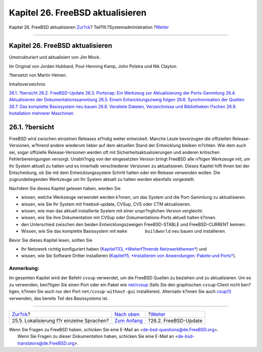 =================================
Kapitel 26. FreeBSD aktualisieren
=================================

.. raw:: html

   <div class="navheader">

Kapitel 26. FreeBSD aktualisieren
`Zur?ck <lang-setup.html>`__?
Teil?III.?Systemadministration
?\ `Weiter <updating-upgrading-freebsdupdate.html>`__

--------------

.. raw:: html

   </div>

.. raw:: html

   <div class="chapter">

.. raw:: html

   <div class="titlepage" xmlns="">

.. raw:: html

   <div>

.. raw:: html

   <div>

Kapitel 26. FreeBSD aktualisieren
---------------------------------

.. raw:: html

   </div>

.. raw:: html

   <div>

Umstrukturiert und aktualisiert von Jim Mock.

.. raw:: html

   </div>

.. raw:: html

   <div>

Im Original von Jordan Hubbard, Poul-Henning Kamp, John Polstra und Nik
Clayton.

.. raw:: html

   </div>

.. raw:: html

   <div>

?bersetzt von Martin Heinen.

.. raw:: html

   </div>

.. raw:: html

   </div>

.. raw:: html

   </div>

.. raw:: html

   <div class="toc">

.. raw:: html

   <div class="toc-title">

Inhaltsverzeichnis

.. raw:: html

   </div>

`26.1.
?bersicht <updating-upgrading.html#updating-upgrading-synopsis>`__
`26.2. FreeBSD-Update <updating-upgrading-freebsdupdate.html>`__
`26.3. Portsnap: Ein Werkzeug zur Aktualisierung der
Ports-Sammlung <updating-upgrading-portsnap.html>`__
`26.4. Aktualisieren der
Dokumentationssammlung <updating-upgrading-documentation.html>`__
`26.5. Einem Entwicklungszweig folgen <current-stable.html>`__
`26.6. Synchronisation der Quellen <synching.html>`__
`26.7. Das komplette Basissystem neu bauen <makeworld.html>`__
`26.8. Veraltete Dateien, Verzeichnisse und Bibliotheken
l?schen <make-delete-old.html>`__
`26.9. Installation mehrerer Maschinen <small-lan.html>`__

.. raw:: html

   </div>

.. raw:: html

   <div class="sect1">

.. raw:: html

   <div class="titlepage" xmlns="">

.. raw:: html

   <div>

.. raw:: html

   <div>

26.1. ?bersicht
---------------

.. raw:: html

   </div>

.. raw:: html

   </div>

.. raw:: html

   </div>

FreeBSD wird zwischen einzelnen Releases st?ndig weiter entwickelt.
Manche Leute bevorzugen die offiziellen Release-Versionen, w?hrend
andere wiederum lieber auf dem aktuellen Stand der Entwicklung bleiben
m?chten. Wie dem auch sei, sogar offizielle Release-Versionen werden oft
mit Sicherheitsaktualisierungen und anderen kritischen
Fehlerbereinigungen versorgt. Unabh?ngig von der eingesetzten Version
bringt FreeBSD alle n?tigen Werkzeuge mit, um ihr System aktuell zu
halten und es innerhalb verschiedener Versionen zu aktualisieren. Dieses
Kapitel hilft Ihnen bei der Entscheidung, ob Sie mit dem
Entwicklungssystem Schritt halten oder ein Release verwenden wollen. Die
zugrundeliegenden Werkzeuge um Ihr System aktuell zu halten werden
ebenfalls vorgestellt.

Nachdem Sie dieses Kapitel gelesen haben, werden Sie

.. raw:: html

   <div class="itemizedlist">

-  wissen, welche Werkzeuge verwendet werden k?nnen, um das System und
   die Port-Sammlung zu aktualisieren.

-  wissen, wie Sie Ihr System mit freebsd-update, CVSup, CVS oder CTM
   aktualisieren.

-  wissen, wie man das aktuell installierte System mit einer
   urspr?nglichen Version vergleicht.

-  wissen, wie Sie ihre Dokumentation mit CVSup oder
   Dokumentations-Ports aktuell halten k?nnen.

-  den Unterschied zwischen den beiden Entwicklungszweigen
   FreeBSD-STABLE und FreeBSD-CURRENT kennen.

-  Wissen, wie Sie das komplette Basissystem mit
   ``make       buildworld`` neu bauen und installieren.

.. raw:: html

   </div>

Bevor Sie dieses Kapitel lesen, sollten Sie

.. raw:: html

   <div class="itemizedlist">

-  Ihr Netzwerk richtig konfiguriert haben (`Kapitel?33, *Weiterf?hrende
   Netzwerkthemen* <advanced-networking.html>`__) und

-  wissen, wie Sie Software Dritter installieren (`Kapitel?5,
   *Installieren von Anwendungen: Pakete und Ports* <ports.html>`__).

.. raw:: html

   </div>

.. raw:: html

   <div class="note" xmlns="">

Anmerkung:
~~~~~~~~~~

Im gesamten Kapitel wird der Befehl ``cvsup`` verwendet, um die FreeBSD
Quellen zu beziehen und zu aktualisieren. Um es zu verwenden, ben?tigen
Sie einen Port oder ein Paket wie
`net/cvsup <http://www.freebsd.org/cgi/url.cgi?ports/net/cvsup/pkg-descr>`__
(falls Sie den graphischen ``cvsup``-Client nicht ben?tigen, k?nnen Sie
auch nur den Port ``net/cvsup-without-gui`` installieren). Alternativ
k?nnen Sie auch
`csup(1) <http://www.FreeBSD.org/cgi/man.cgi?query=csup&sektion=1>`__
verwenden, das bereits Teil des Basissystems ist.

.. raw:: html

   </div>

.. raw:: html

   </div>

.. raw:: html

   </div>

.. raw:: html

   <div class="navfooter">

--------------

+----------------------------------------------+----------------------------------------------+---------------------------------------------------------+
| `Zur?ck <lang-setup.html>`__?                | `Nach oben <system-administration.html>`__   | ?\ `Weiter <updating-upgrading-freebsdupdate.html>`__   |
+----------------------------------------------+----------------------------------------------+---------------------------------------------------------+
| 25.5. Lokalisierung f?r einzelne Sprachen?   | `Zum Anfang <index.html>`__                  | ?26.2. FreeBSD-Update                                   |
+----------------------------------------------+----------------------------------------------+---------------------------------------------------------+

.. raw:: html

   </div>

| Wenn Sie Fragen zu FreeBSD haben, schicken Sie eine E-Mail an
  <de-bsd-questions@de.FreeBSD.org\ >.
|  Wenn Sie Fragen zu dieser Dokumentation haben, schicken Sie eine
  E-Mail an <de-bsd-translators@de.FreeBSD.org\ >.
